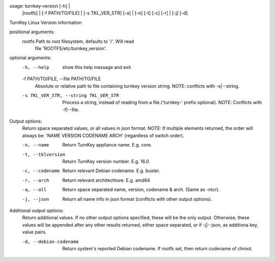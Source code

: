 usage: turnkey-version [-h] |
                       [rootfs] | [-f PATH/TO/FILE] | [-s TKL_VER_STR]
                       [-a] | [-n] [-t] [-c] [-r] | [-j]
                       [-d]

TurnKey Linux Version information

positional arguments:
  rootfs                Path to root filesystem, defaults to '/'. Will read
                        file 'ROOTFS/etc/turnkey_version'.

optional arguments:
  -h, --help            show this help message and exit
  -f PATH/TO/FILE, --file PATH/TO/FILE
                        Absolute or relative path to file containing turnkey
                        version string. NOTE: conflicts with -s|--string.
  -s TKL_VER_STR, --string TKL_VER_STR
                        Process a string, instead of reading from a
                        file.('turnkey-' prefix optional). NOTE: Conflicts
                        with -f|--file.

Output options:
  Return space separated values, or all values in json format. NOTE: If
  multiple elements returned, the order will always be: 'NAME VERSION
  CODENAME ARCH' (regardless of switch order).

  -n, --name            Return TurnKey appliance name. E.g. core.
  -t, --tklversion      Return TurnKey version number. E.g. 16.0.
  -c, --codename        Return relevant Debian codename. E.g. buster.
  -r, --arch            Return relevant architechture. E.g. amd64
  -a, --all             Return space separated name, version, codename & arch.
                        (Same as -ntcr).
  -j, --json            Return all name info in json format (conflicts with
                        other output options).

Additional output options:
  Return additional values. If no other output options specified, these will
  be the only output. Otherwise, these values will be appended after any
  other results returned, either space separated, or if -j|--json, as
  additiona key, value pairs.

  -d, --debian-codename
                        Return system's reported Debian codename. If rootfs
                        set, then return codename of chroot.
